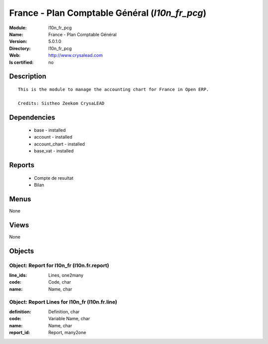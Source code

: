 
.. module:: l10n_fr_pcg
    :synopsis: France - Plan Comptable Général
    :noindex:
.. 

France - Plan Comptable Général (*l10n_fr_pcg*)
===============================================
:Module: l10n_fr_pcg
:Name: France - Plan Comptable Général
:Version: 5.0.1.0
:Directory: l10n_fr_pcg
:Web: http://www.crysalead.com
:Is certified: no

Description
-----------

::

  This is the module to manage the accounting chart for France in Open ERP.
  
  Credits: Sistheo Zeekom CrysaLEAD

Dependencies
------------

 * base - installed
 * account - installed
 * account_chart - installed
 * base_vat - installed

Reports
-------

 * Compte de resultat

 * Bilan

Menus
-------


None


Views
-----


None



Objects
-------

Object: Report for l10n_fr (l10n.fr.report)
###########################################



:line_ids: Lines, one2many





:code: Code, char





:name: Name, char




Object: Report Lines for l10n_fr (l10n.fr.line)
###############################################



:definition: Definition, char





:code: Variable Name, char





:name: Name, char





:report_id: Report, many2one


